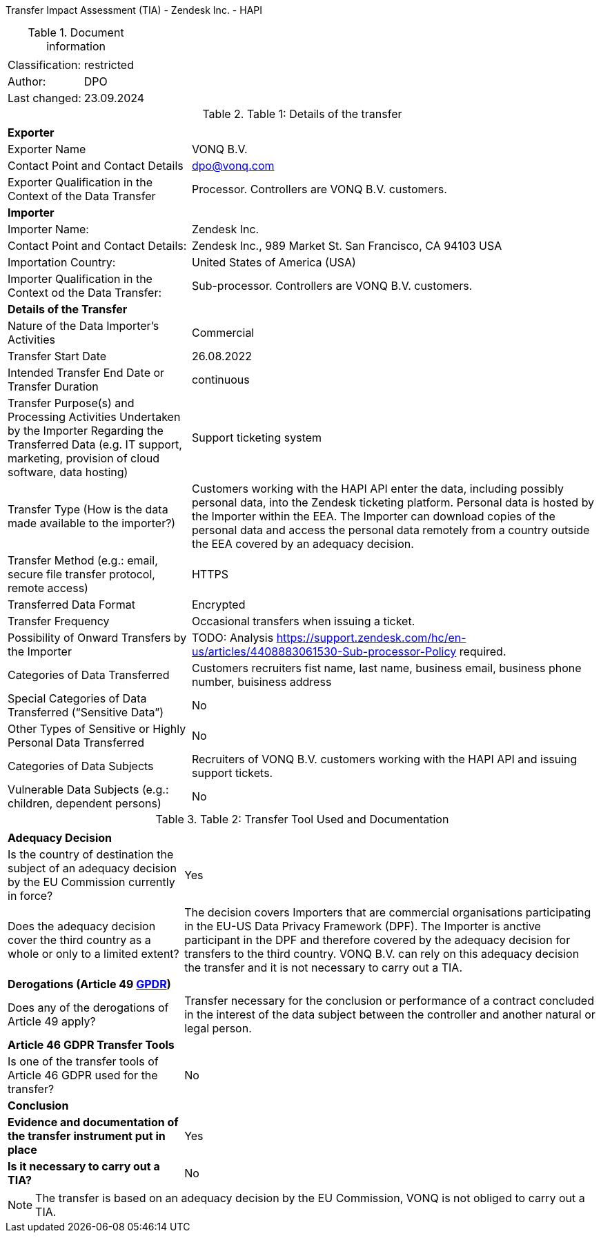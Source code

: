 Transfer Impact Assessment (TIA) - Zendesk Inc. - HAPI

.Document information
[%autowidth]
|===
| | 
|Classification:
|restricted
|Author:
|DPO
|Last changed:
|23.09.2024
|===

.Table 1: Details of the transfer
[%autowidth]
|===
| | 
2+s| Exporter
|Exporter Name
|VONQ B.V.
|Contact Point and Contact Details
|mailto:dpo@vonq.com[dpo@vonq.com,role=email]
|Exporter Qualification in the Context of the Data Transfer
|Processor. Controllers are VONQ B.V. customers.
2+s| Importer
|Importer Name:
|Zendesk Inc.
|Contact Point and Contact Details:
|Zendesk Inc., 989 Market St. San Francisco, CA 94103 USA
|Importation Country:
|United States of America (USA)
|Importer Qualification in the Context od the Data Transfer:
|Sub-processor. Controllers are VONQ B.V. customers.
2+s| Details of the Transfer
|Nature of the Data Importer’s Activities
|Commercial
|Transfer Start Date
|26.08.2022
|Intended Transfer End Date or Transfer Duration
|continuous
|Transfer Purpose(s) and Processing Activities Undertaken by the Importer Regarding the Transferred Data
(e.g. IT support, marketing, provision of cloud software, data hosting)
|Support ticketing system
|Transfer Type (How is the data made available to the importer?)
|Customers working with the HAPI API enter the data, including possibly personal data, into the Zendesk ticketing platform. Personal data is hosted by the Importer within the EEA. The Importer can download copies of the personal data and access the personal data remotely from a country outside the EEA covered by an adequacy decision.
|Transfer Method (e.g.: email, secure file transfer protocol, remote access)
|HTTPS
|Transferred Data Format
|Encrypted
|Transfer Frequency
|Occasional transfers when issuing a ticket.
|Possibility of Onward Transfers by the Importer
|TODO: Analysis link:https://support.zendesk.com/hc/en-us/articles/4408883061530-Sub-processor-Policy[https://support.zendesk.com/hc/en-us/articles/4408883061530-Sub-processor-Policy] required.
|Categories of Data Transferred
|Customers recruiters fist name, last name, business email, business phone number, buisiness address 
|Special Categories of Data Transferred (“Sensitive Data”)
|No
|Other Types of Sensitive or Highly Personal Data Transferred
|No
|Categories of Data Subjects
|Recruiters of VONQ B.V. customers working with the HAPI API and issuing support tickets.
|Vulnerable Data Subjects (e.g.: children, dependent persons)
|No
|===

.Table 2: Transfer Tool Used and Documentation
[%autowidth]
|===
| |
2+s| Adequacy Decision 
|Is the country of destination the subject of an adequacy decision by the EU Commission currently in force?
|Yes

|Does the adequacy decision cover the third country as a whole or only to a limited extent?
|The decision covers Importers that are commercial organisations participating in the EU-US Data Privacy Framework (DPF). The Importer is anctive participant in the DPF and therefore covered by the adequacy decision for transfers to the third country. VONQ B.V. can rely on this adequacy decision the transfer and it is not necessary to carry out a TIA.

2+s| Derogations (Article 49 link:https://www.edpb.europa.eu/sites/default/files/files/file1/edpb_guidelines_2_2018_derogations_en.pdf[GPDR])
|Does any of the derogations of Article 49 apply?
|Transfer necessary for the conclusion or performance of a contract concluded in the
interest of the data subject between the controller and another natural or legal person.
2+s| Article 46 GDPR Transfer Tools
|Is one of the transfer tools of Article 46 GDPR used for the transfer?
|No
2+s| Conclusion
s|Evidence and documentation of the transfer instrument put in place
|Yes
s|Is it necessary to carry out a TIA?
|No
|===

[NOTE]
====
The transfer is based on an adequacy decision by the EU Commission, VONQ is not obliged to carry out a TIA.
====
